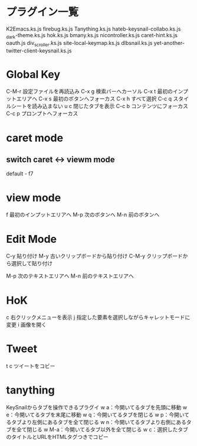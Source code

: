 * プラグイン一覧
K2Emacs.ks.js
firebug.ks.js
Tanything.ks.js
hateb-keysnail-collabo.ks.js
_dark-theme.ks.js
hok.ks.js
bmany.ks.js
nicontroller.ks.js
caret-hint.ks.js
oauth.js
div_scroller.ks.js
site-local-keymap.ks.js
dlbsnail.ks.js
yet-another-twitter-client-keysnail.ks.js

* Global Key
C-M-r 設定ファイルを再読込み
C-x g 検索バーへカーソル
C-x t 最初のインプットエリアへ
C-x s 最初のボタンへフォーカス
C-x h すべて選択
C-c q スタイルシートを読み込まない
u c 閉じたタブを表示
C-c b コンテンツにフォーカス
C-c p プロンプトへフォーカス
* caret mode
** switch caret <-> viewm mode
default - f7

* view mode
f    最初のインプットエリアへ
M-p  次のボタンへ
M-n  前のボタンへ

* Edit Mode
C-y    貼り付け
M-y    古いクリップボードから貼り付け
C-M-y  クリップボードから選択して貼り付け

M-p    次のテキストエリアへ
M-n    前のテキストエリアへ
* HoK
c   右クリックメニューを表示
j    指定した要素を選択しながらキャレットモードに変更
i   画像を開く

* Tweet
t c ツイートをコビー

* tanything
KeySnailからタブを操作できるプラグイ
w a：今開いてるタブを先頭に移動
w e：今開いてるタブを末尾に移動
w q：今開いてるタブを閉じる
w p：今開いてるタブより左側にあるタブを全て閉じる
w n：今開いてるタブより右側にあるタブを全て閉じる
w M-a：今開いてるタブ以外を全て閉じる
w c：選択したタブのタイトルとURLをHTMLタグつきでコピー
